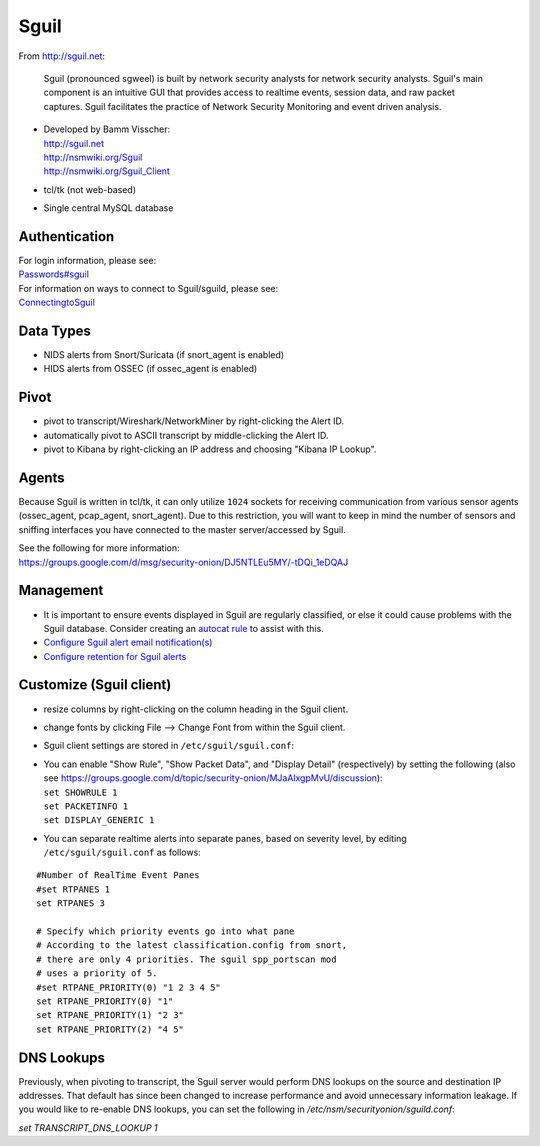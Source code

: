 Sguil
=====

From http://sguil.net:

    Sguil (pronounced sgweel) is built by network security analysts for
    network security analysts. Sguil's main component is an intuitive
    GUI that provides access to realtime events, session data, and raw
    packet captures. Sguil facilitates the practice of Network Security
    Monitoring and event driven analysis.

-  | Developed by Bamm Visscher:
   | http://sguil.net
   | http://nsmwiki.org/Sguil
   | http://nsmwiki.org/Sguil_Client

-  tcl/tk (not web-based)

-  Single central MySQL database

Authentication
--------------

| For login information, please see:
| `<Passwords#sguil>`__

| For information on ways to connect to Sguil/sguild, please see:
| `<ConnectingtoSguil>`__

Data Types
----------

-  NIDS alerts from Snort/Suricata (if snort\_agent is enabled)
-  HIDS alerts from OSSEC (if ossec\_agent is enabled)

Pivot
-----

-  pivot to transcript/Wireshark/NetworkMiner by right-clicking the Alert ID.
-  automatically pivot to ASCII transcript by middle-clicking the Alert ID.
-  pivot to Kibana by right-clicking an IP address and choosing "Kibana IP Lookup".

Agents
------

Because Sguil is written in tcl/tk, it can only utilize ``1024`` sockets for receiving communication from various sensor agents (ossec\_agent, pcap\_agent, snort\_agent). Due to this restriction, you will want to keep in mind the number of sensors and sniffing interfaces you have connected to the master server/accessed by Sguil.

| See the following for more information:
| https://groups.google.com/d/msg/security-onion/DJ5NTLEu5MY/-tDQi_1eDQAJ

Management
----------

-  It is important to ensure events displayed in Sguil are regularly classified, or else it could cause problems with the Sguil database. Consider creating an `autocat rule <ManagingAlerts#autocategorize-events>`__ to assist with this.

-  `Configure Sguil alert email notification(s) <Email#how-do-i-configure-sguil-to-send-alerts-via-email>`__

-  `Configure retention for Sguil alerts <ManagingAlerts#sguil-days-to-keep>`__

Customize (Sguil client)
------------------------

-  resize columns by right-clicking on the column heading in the Sguil client.
-  change fonts by clicking File --> Change Font from within the Sguil client.
-  Sguil client settings are stored in ``/etc/sguil/sguil.conf``:
-  | You can enable "Show Rule", "Show Packet Data", and "Display
     Detail" (respectively) by setting the following (also see
     https://groups.google.com/d/topic/security-onion/MJaAlxgpMvU/discussion):
   | ``set SHOWRULE 1``\ 
   | ``set PACKETINFO 1``\ 
   | ``set DISPLAY_GENERIC 1``

-  You can separate realtime alerts into separate panes, based on
   severity level, by editing ``/etc/sguil/sguil.conf`` as follows:

::

    #Number of RealTime Event Panes
    #set RTPANES 1
    set RTPANES 3

    # Specify which priority events go into what pane   
    # According to the latest classification.config from snort,   
    # there are only 4 priorities. The sguil spp_portscan mod   
    # uses a priority of 5.    
    #set RTPANE_PRIORITY(0) "1 2 3 4 5"  
    set RTPANE_PRIORITY(0) "1"  
    set RTPANE_PRIORITY(1) "2 3"  
    set RTPANE_PRIORITY(2) "4 5"   

DNS Lookups 
-----------
Previously, when pivoting to transcript, the Sguil server would perform DNS lookups on the source and destination IP addresses.  That default has since been changed to increase performance and avoid unnecessary information leakage.  If you would like to re-enable DNS lookups, you can set the following in `/etc/nsm/securityonion/sguild.conf`:

`set TRANSCRIPT_DNS_LOOKUP 1`
